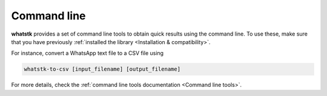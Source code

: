 Command line
============

**whatstk** provides a set of command line tools to obtain quick results using the command line. To use these, make sure
that you have previously :ref:`installed the library <Installation & compatibility>`.

For instance, convert a WhatsApp text file to a CSV file using 

.. code-block::

    whatstk-to-csv [input_filename] [output_filename]


For more details, check the :ref:`command line tools documentation <Command line tools>`.
